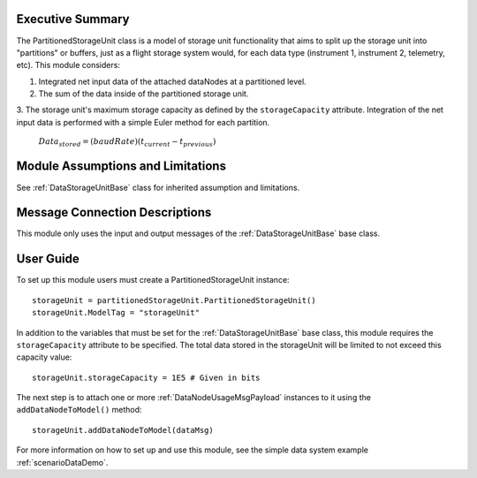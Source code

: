 Executive Summary
-----------------

The PartitionedStorageUnit class is a model of storage unit functionality that aims to split up the storage unit into "partitions" or buffers, just as a flight storage system would, for each data type (instrument 1, instrument 2, telemetry, etc). This module considers:

1. Integrated net input data of the attached dataNodes at a partitioned level.
2. The sum of the data inside of the partitioned storage unit.
3. The storage unit's maximum storage capacity as defined by the ``storageCapacity`` attribute.
Integration of the net input data is performed with a simple Euler method for each partition.

    :math:`Data_{stored} = (baudRate) (t_{current} - t_{previous})`


Module Assumptions and Limitations
----------------------------------
See :ref:`DataStorageUnitBase` class for inherited assumption and limitations.

Message Connection Descriptions
-------------------------------
This module only uses the input and output messages of the :ref:`DataStorageUnitBase` base class.

User Guide
----------

To set up this module users must create a PartitionedStorageUnit instance::

   storageUnit = partitionedStorageUnit.PartitionedStorageUnit()
   storageUnit.ModelTag = "storageUnit"

In addition to the variables that must be set for the :ref:`DataStorageUnitBase` base class, this module requires the ``storageCapacity`` attribute to be specified.  The total data stored in the storageUnit will be limited to not exceed this capacity value::

   storageUnit.storageCapacity = 1E5 # Given in bits

The next step is to attach one or more :ref:`DataNodeUsageMsgPayload` instances to it using the ``addDataNodeToModel()`` method::

   storageUnit.addDataNodeToModel(dataMsg)


For more information on how to set up and use this module, see the simple data system example :ref:`scenarioDataDemo`.
